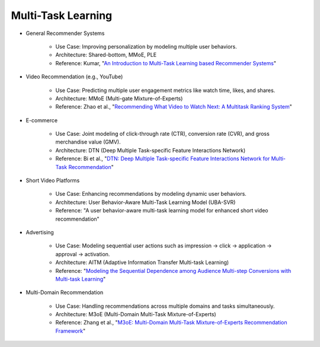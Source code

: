 ##########################################################################
Multi-Task Learning
##########################################################################
- General Recommender Systems

	- Use Case: Improving personalization by modeling multiple user behaviors.
	- Architecture: Shared-bottom, MMoE, PLE
	- Reference: Kumar, "`An Introduction to Multi-Task Learning based Recommender Systems <https://blog.reachsumit.com/posts/2024/01/multi-task-learning-recsys/>`_"
- Video Recommendation (e.g., YouTube)

	- Use Case: Predicting multiple user engagement metrics like watch time, likes, and shares.
	- Architecture: MMoE (Multi-gate Mixture-of-Experts)
	- Reference: Zhao et al., "`Recommending What Video to Watch Next: A Multitask Ranking System <https://daiwk.github.io/assets/youtube-multitask.pdf>`_"
- E-commerce

	- Use Case: Joint modeling of click-through rate (CTR), conversion rate (CVR), and gross merchandise value (GMV).
	- Architecture: DTN (Deep Multiple Task-specific Feature Interactions Network)
	- Reference: Bi et al., "`DTN: Deep Multiple Task-specific Feature Interactions Network for Multi-Task Recommendation <https://arxiv.org/abs/2408.11611>`_"
- Short Video Platforms

	- Use Case: Enhancing recommendations by modeling dynamic user behaviors.
	- Architecture: User Behavior-Aware Multi-Task Learning Model (UBA-SVR)
	- Reference: "A user behavior-aware multi-task learning model for enhanced short video recommendation"
- Advertising

	- Use Case: Modeling sequential user actions such as impression → click → application → approval → activation.
	- Architecture: AITM (Adaptive Information Transfer Multi-task Learning)
	- Reference: "`Modeling the Sequential Dependence among Audience Multi-step Conversions with Multi-task Learning <https://arxiv.org/abs/2105.08489>`_"
- Multi-Domain Recommendation

	- Use Case: Handling recommendations across multiple domains and tasks simultaneously.
	- Architecture: M3oE (Multi-Domain Multi-Task Mixture-of-Experts)
	- Reference: Zhang et al., "`M3oE: Multi-Domain Multi-Task Mixture-of-Experts Recommendation Framework <https://arxiv.org/abs/2404.18465>`_"
